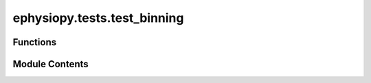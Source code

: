 ephysiopy.tests.test_binning
============================

.. py:module:: ephysiopy.tests.test_binning


Functions
---------

.. autoapisummary::

   ephysiopy.tests.test_binning.standard_Ratemap
   ephysiopy.tests.test_binning.test_calc_bin_size
   ephysiopy.tests.test_binning.test_cross_corr_2D
   ephysiopy.tests.test_binning.test_get_adaptive_map
   ephysiopy.tests.test_binning.test_get_map
   ephysiopy.tests.test_binning.test_t_win_SAC


Module Contents
---------------

.. py:function:: standard_Ratemap(basic_PosCalcs)

   
   Returns a Ratemap instance with a random walk as x,y
















   ..
       !! processed by numpydoc !!

.. py:function:: test_calc_bin_size(standard_Ratemap)

.. py:function:: test_cross_corr_2D(basic_BinnedData, standard_Ratemap)

.. py:function:: test_get_adaptive_map(standard_Ratemap)

.. py:function:: test_get_map(standard_Ratemap)

.. py:function:: test_t_win_SAC(basic_xy, standard_Ratemap)

